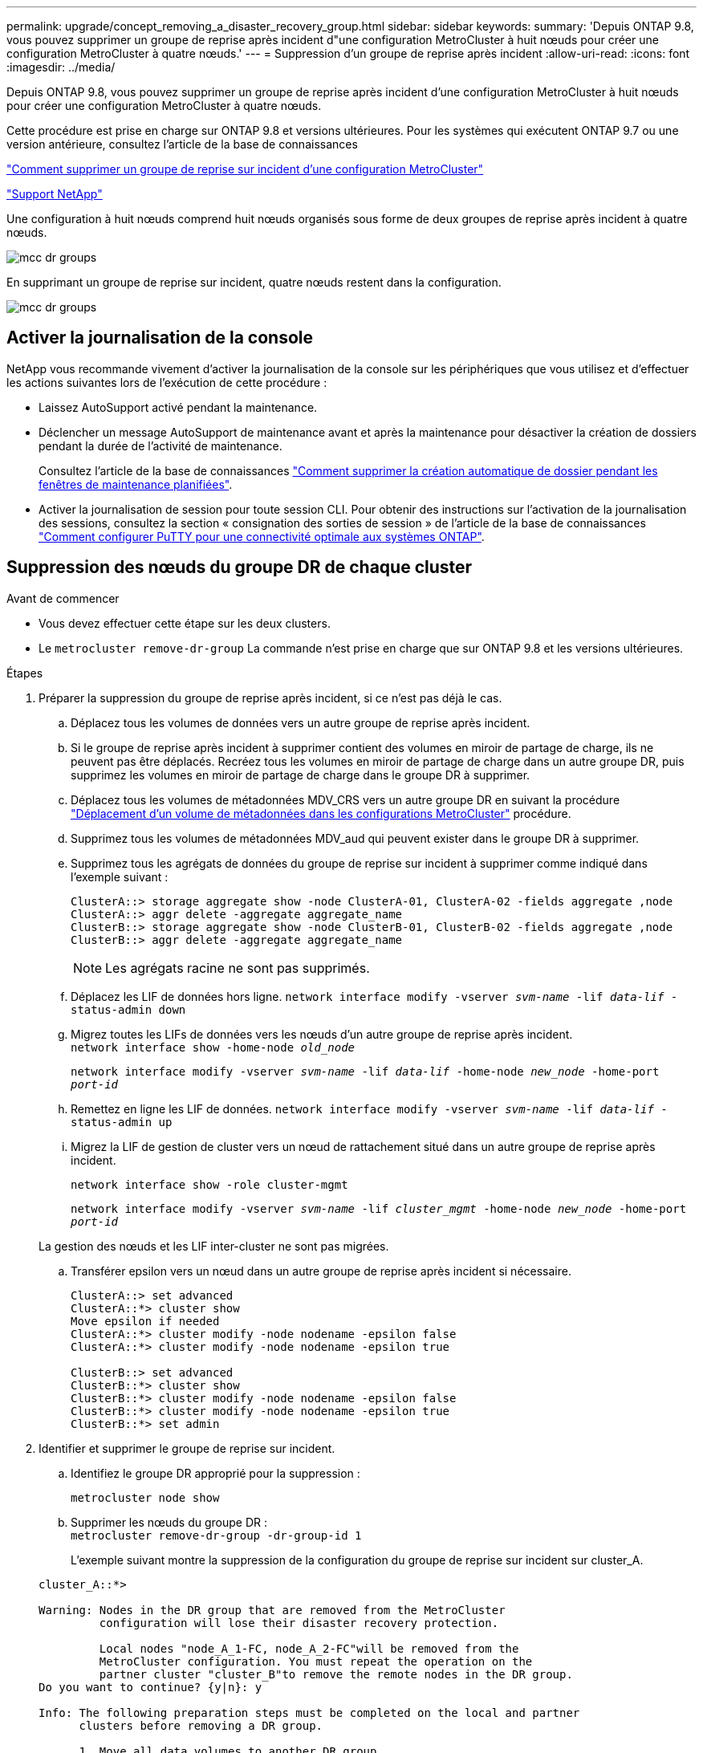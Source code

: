 ---
permalink: upgrade/concept_removing_a_disaster_recovery_group.html 
sidebar: sidebar 
keywords:  
summary: 'Depuis ONTAP 9.8, vous pouvez supprimer un groupe de reprise après incident d"une configuration MetroCluster à huit nœuds pour créer une configuration MetroCluster à quatre nœuds.' 
---
= Suppression d'un groupe de reprise après incident
:allow-uri-read: 
:icons: font
:imagesdir: ../media/


[role="lead"]
Depuis ONTAP 9.8, vous pouvez supprimer un groupe de reprise après incident d'une configuration MetroCluster à huit nœuds pour créer une configuration MetroCluster à quatre nœuds.

Cette procédure est prise en charge sur ONTAP 9.8 et versions ultérieures. Pour les systèmes qui exécutent ONTAP 9.7 ou une version antérieure, consultez l'article de la base de connaissances

link:https://kb.netapp.com/Advice_and_Troubleshooting/Data_Protection_and_Security/MetroCluster/How_to_remove_a_DR-Group_from_a_MetroCluster["Comment supprimer un groupe de reprise sur incident d'une configuration MetroCluster"]

https://mysupport.netapp.com/site/global/dashboard["Support NetApp"]

Une configuration à huit nœuds comprend huit nœuds organisés sous forme de deux groupes de reprise après incident à quatre nœuds.

image::../media/mcc_dr_groups_8_node.gif[mcc dr groups, nœud 8]

En supprimant un groupe de reprise sur incident, quatre nœuds restent dans la configuration.

image::../media/mcc_dr_groups_4_node.gif[mcc dr groups, nœud 4]



== Activer la journalisation de la console

NetApp vous recommande vivement d'activer la journalisation de la console sur les périphériques que vous utilisez et d'effectuer les actions suivantes lors de l'exécution de cette procédure :

* Laissez AutoSupport activé pendant la maintenance.
* Déclencher un message AutoSupport de maintenance avant et après la maintenance pour désactiver la création de dossiers pendant la durée de l'activité de maintenance.
+
Consultez l'article de la base de connaissances link:https://kb.netapp.com/Support_Bulletins/Customer_Bulletins/SU92["Comment supprimer la création automatique de dossier pendant les fenêtres de maintenance planifiées"^].

* Activer la journalisation de session pour toute session CLI. Pour obtenir des instructions sur l'activation de la journalisation des sessions, consultez la section « consignation des sorties de session » de l'article de la base de connaissances link:https://kb.netapp.com/on-prem/ontap/Ontap_OS/OS-KBs/How_to_configure_PuTTY_for_optimal_connectivity_to_ONTAP_systems["Comment configurer PuTTY pour une connectivité optimale aux systèmes ONTAP"^].




== Suppression des nœuds du groupe DR de chaque cluster

.Avant de commencer
* Vous devez effectuer cette étape sur les deux clusters.
* Le `metrocluster remove-dr-group` La commande n'est prise en charge que sur ONTAP 9.8 et les versions ultérieures.


.Étapes
. Préparer la suppression du groupe de reprise après incident, si ce n'est pas déjà le cas.
+
.. Déplacez tous les volumes de données vers un autre groupe de reprise après incident.
.. Si le groupe de reprise après incident à supprimer contient des volumes en miroir de partage de charge, ils ne peuvent pas être déplacés.  Recréez tous les volumes en miroir de partage de charge dans un autre groupe DR, puis supprimez les volumes en miroir de partage de charge dans le groupe DR à supprimer.
.. Déplacez tous les volumes de métadonnées MDV_CRS vers un autre groupe DR en suivant la procédure link:https://docs.netapp.com/us-en/ontap-metrocluster/upgrade/task_move_a_metadata_volume_in_mcc_configurations.html["Déplacement d'un volume de métadonnées dans les configurations MetroCluster"] procédure.
.. Supprimez tous les volumes de métadonnées MDV_aud qui peuvent exister dans le groupe DR à supprimer.
.. Supprimez tous les agrégats de données du groupe de reprise sur incident à supprimer comme indiqué dans l'exemple suivant :
+
[listing]
----
ClusterA::> storage aggregate show -node ClusterA-01, ClusterA-02 -fields aggregate ,node
ClusterA::> aggr delete -aggregate aggregate_name
ClusterB::> storage aggregate show -node ClusterB-01, ClusterB-02 -fields aggregate ,node
ClusterB::> aggr delete -aggregate aggregate_name
----
+

NOTE: Les agrégats racine ne sont pas supprimés.

.. Déplacez les LIF de données hors ligne.
`network interface modify -vserver _svm-name_ -lif _data-lif_ -status-admin down`
.. Migrez toutes les LIFs de données vers les nœuds d'un autre groupe de reprise après incident. +
`network interface show -home-node _old_node_`
+
`network interface modify -vserver _svm-name_ -lif _data-lif_ -home-node _new_node_ -home-port _port-id_`

.. Remettez en ligne les LIF de données.
`network interface modify -vserver _svm-name_ -lif _data-lif_ -status-admin up`
.. Migrez la LIF de gestion de cluster vers un nœud de rattachement situé dans un autre groupe de reprise après incident.
+
`network interface show -role cluster-mgmt`

+
`network interface modify -vserver _svm-name_ -lif _cluster_mgmt_ -home-node _new_node_ -home-port _port-id_`

+
La gestion des nœuds et les LIF inter-cluster ne sont pas migrées.

.. Transférer epsilon vers un nœud dans un autre groupe de reprise après incident si nécessaire.
+
[listing]
----
ClusterA::> set advanced
ClusterA::*> cluster show
Move epsilon if needed
ClusterA::*> cluster modify -node nodename -epsilon false
ClusterA::*> cluster modify -node nodename -epsilon true

ClusterB::> set advanced
ClusterB::*> cluster show
ClusterB::*> cluster modify -node nodename -epsilon false
ClusterB::*> cluster modify -node nodename -epsilon true
ClusterB::*> set admin
----


. Identifier et supprimer le groupe de reprise sur incident.
+
.. Identifiez le groupe DR approprié pour la suppression :
+
`metrocluster node show`

.. Supprimer les nœuds du groupe DR : +
`metrocluster remove-dr-group -dr-group-id 1`
+
L'exemple suivant montre la suppression de la configuration du groupe de reprise sur incident sur cluster_A.

+
[listing]
----
cluster_A::*>

Warning: Nodes in the DR group that are removed from the MetroCluster
         configuration will lose their disaster recovery protection.

         Local nodes "node_A_1-FC, node_A_2-FC"will be removed from the
         MetroCluster configuration. You must repeat the operation on the
         partner cluster "cluster_B"to remove the remote nodes in the DR group.
Do you want to continue? {y|n}: y

Info: The following preparation steps must be completed on the local and partner
      clusters before removing a DR group.

      1. Move all data volumes to another DR group.
      2. Move all MDV_CRS metadata volumes to another DR group.
      3. Delete all MDV_aud metadata volumes that may exist in the DR group to
      be removed.
      4. Delete all data aggregates in the DR group to be removed. Root
      aggregates are not deleted.
      5. Migrate all data LIFs to home nodes in another DR group.
      6. Migrate the cluster management LIF to a home node in another DR group.
      Node management and inter-cluster LIFs are not migrated.
      7. Transfer epsilon to a node in another DR group.

      The command is vetoed if the preparation steps are not completed on the
      local and partner clusters.
Do you want to continue? {y|n}: y
[Job 513] Job succeeded: Remove DR Group is successful.

cluster_A::*>
----


. Répétez l'étape précédente sur le cluster partenaire.
. Si dans une configuration MetroCluster IP, supprimer les connexions MetroCluster sur les nœuds de l'ancien groupe DR.
+
Ces commandes peuvent être émises depuis un cluster et s'appliquer à tout le groupe de reprise sur incident sur les deux clusters.

+
.. Débrancher les connexions :
+
`metrocluster configuration-settings connection disconnect _dr-group-id_`

.. Supprimez les interfaces MetroCluster sur les nœuds de l'ancien groupe DR :
+
`metrocluster configuration-settings interface delete`

.. Supprimez l'ancienne configuration du groupe DR. +
`metrocluster configuration-settings dr-group delete`


. Dissocier les nœuds de l'ancien groupe DR.
+
Vous devez effectuer cette étape sur chaque cluster.

+
.. Définissez le niveau de privilège avancé :
+
`set -privilege advanced`

.. Désactiver le basculement du stockage :
+
`storage failover modify -node _node-name_ -enable false`

.. Dissocier le nœud : +
`cluster unjoin -node _node-name_`
+
Répétez cette étape pour l'autre nœud local de l'ancien groupe DR.

.. Définissez le niveau de privilège admin : +
`set -privilege admin`


. Réactiver la haute disponibilité du cluster dans le nouveau groupe de reprise après incident :
+
`cluster ha modify -configured true`

+
Vous devez effectuer cette étape sur chaque cluster.

. Arrêtez, mettez hors tension et retirez les anciens modules de contrôleur et tiroirs de stockage.

